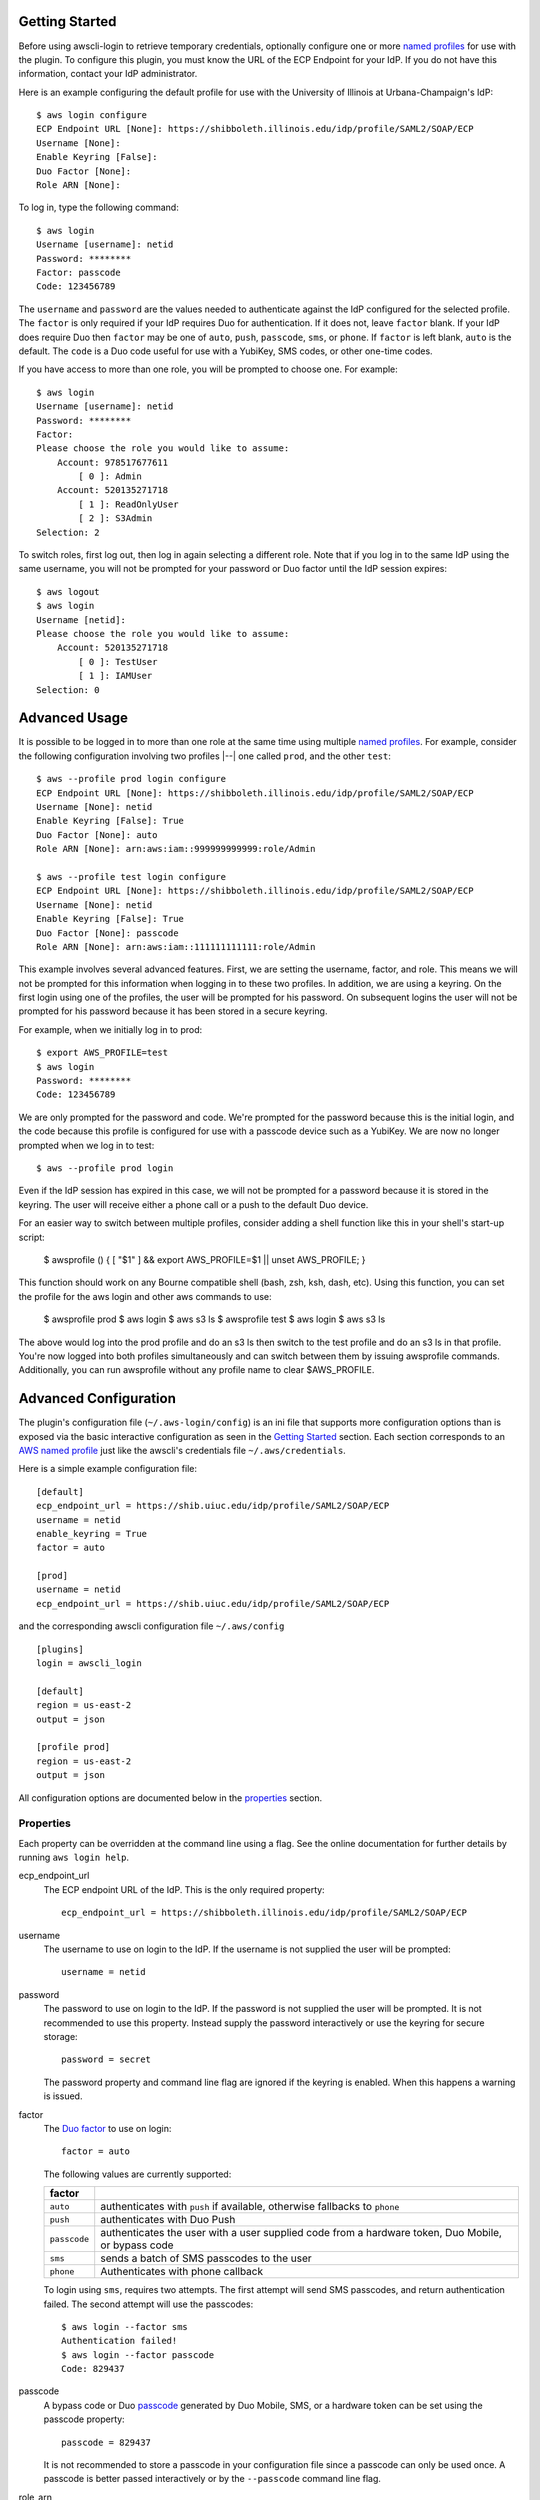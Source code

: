 Getting Started
===============

Before using awscli-login to retrieve temporary credentials,
optionally configure one or more `named profiles
<https://docs.aws.amazon.com/cli/latest/userguide/cli-configure-profiles.html>`__
for use with the plugin. To configure this plugin, you must know
the URL of the ECP Endpoint for your IdP.  If you do not have this
information, contact your IdP administrator.

Here is an example configuring the default profile for use with the
University of Illinois at Urbana-Champaign's IdP::

    $ aws login configure
    ECP Endpoint URL [None]: https://shibboleth.illinois.edu/idp/profile/SAML2/SOAP/ECP
    Username [None]:
    Enable Keyring [False]:
    Duo Factor [None]:
    Role ARN [None]:

To log in, type the following command::

    $ aws login
    Username [username]: netid
    Password: ********
    Factor: passcode
    Code: 123456789

The ``username`` and ``password`` are the values needed to authenticate
against the IdP configured for the selected profile.  The ``factor``
is only required if your IdP requires Duo for authentication.  If
it does not, leave ``factor`` blank. If your IdP does require Duo
then ``factor`` may be one of ``auto``, ``push``, ``passcode``,
``sms``, or ``phone``.  If ``factor`` is left blank, ``auto`` is
the default. The ``code`` is a Duo code useful for use with a
YubiKey, SMS codes, or other one-time codes.

If you have access to more than one role, you will be prompted to
choose one. For example::

    $ aws login
    Username [username]: netid
    Password: ********
    Factor:
    Please choose the role you would like to assume:
        Account: 978517677611
            [ 0 ]: Admin
        Account: 520135271718
            [ 1 ]: ReadOnlyUser
            [ 2 ]: S3Admin
    Selection: 2

To switch roles, first log out, then log in again selecting a
different role. Note that if you log in to the same IdP using the
same username, you will not be prompted for your password or Duo
factor until the IdP session expires::

    $ aws logout
    $ aws login
    Username [netid]:
    Please choose the role you would like to assume:
        Account: 520135271718
            [ 0 ]: TestUser
            [ 1 ]: IAMUser
    Selection: 0

Advanced Usage
==============

It is possible to be logged in to more than one role at the same
time using multiple `named profiles
<https://docs.aws.amazon.com/cli/latest/userguide/cli-configure-profiles.html>`__.
For example, consider the following configuration involving two
profiles |--| one called ``prod``, and the other ``test``::

    $ aws --profile prod login configure
    ECP Endpoint URL [None]: https://shibboleth.illinois.edu/idp/profile/SAML2/SOAP/ECP
    Username [None]: netid
    Enable Keyring [False]: True
    Duo Factor [None]: auto
    Role ARN [None]: arn:aws:iam::999999999999:role/Admin

    $ aws --profile test login configure
    ECP Endpoint URL [None]: https://shibboleth.illinois.edu/idp/profile/SAML2/SOAP/ECP
    Username [None]: netid
    Enable Keyring [False]: True
    Duo Factor [None]: passcode
    Role ARN [None]: arn:aws:iam::111111111111:role/Admin

This example involves several advanced features. First, we are
setting the username, factor, and role. This means we will not be
prompted for this information when logging in to these two profiles.
In addition, we are using a keyring. On the first login using one
of the profiles, the user will be prompted for his password.  On
subsequent logins the user will not be prompted for his password
because it has been stored in a secure keyring.

For example, when we initially log in to prod::

    $ export AWS_PROFILE=test
    $ aws login
    Password: ********
    Code: 123456789

We are only prompted for the password and code. We're prompted for
the password because this is the initial login, and the code because
this profile is configured for use with a passcode device such as
a YubiKey. We are now no longer prompted when we log in to test::

    $ aws --profile prod login

Even if the IdP session has expired in this case, we will not be
prompted for a password because it is stored in the keyring. The
user will receive either a phone call or a push to the default
Duo device.

For an easier way to switch between multiple profiles, consider adding a shell function
like this in your shell's start-up script:

    $ awsprofile () { [ "$1" ] && export AWS_PROFILE=$1 || unset AWS_PROFILE; }

This function should work on any Bourne compatible shell (bash, zsh, ksh, dash, etc). 
Using this function, you can set the profile for the aws login and other aws commands to use:

    $ awsprofile prod
    $ aws login
    $ aws s3 ls
    $ awsprofile test
    $ aws login
    $ aws s3 ls

The above would log into the prod profile and do an s3 ls then switch to
the test profile and do an s3 ls in that profile. You're now logged into
both profiles simultaneously and can switch between them by issuing
awsprofile commands. Additionally, you can run awsprofile without any
profile name to clear $AWS_PROFILE.

Advanced Configuration
======================

The plugin's configuration file (``~/.aws-login/config``) is an ini
file that supports more configuration options than is exposed via
the basic interactive configuration as seen in the `Getting Started`_
section. Each section corresponds to an `AWS named profile
<https://docs.aws.amazon.com/cli/latest/userguide/cli-configure-profiles.html>`__
just like the awscli's credentials file ``~/.aws/credentials``.

Here is a simple example configuration file::

    [default]
    ecp_endpoint_url = https://shib.uiuc.edu/idp/profile/SAML2/SOAP/ECP
    username = netid
    enable_keyring = True
    factor = auto

    [prod]
    username = netid
    ecp_endpoint_url = https://shib.uiuc.edu/idp/profile/SAML2/SOAP/ECP

and the corresponding awscli configuration file ``~/.aws/config`` ::

    [plugins]
    login = awscli_login

    [default]
    region = us-east-2
    output = json

    [profile prod]
    region = us-east-2
    output = json

All configuration options are documented below in the `properties`_
section.

Properties
----------

Each property can be overridden at the command line using a flag.
See the online documentation for further details by running ``aws
login help``.

..
    Order matches cli help found __init__.py:class Login:ARG_TABLE

ecp_endpoint_url
    The ECP endpoint URL of the IdP. This is the only required
    property::

        ecp_endpoint_url = https://shibboleth.illinois.edu/idp/profile/SAML2/SOAP/ECP
username
    The username to use on login to the IdP. If the username is not
    supplied the user will be prompted::

        username = netid
password
    The password to use on login to the IdP. If the password is not
    supplied the user will be prompted. It is not recommended to
    use this property. Instead supply the password interactively
    or use the keyring for secure storage::

        password = secret

    The password property and command line flag are ignored if the
    keyring is enabled. When this happens a warning is issued.
factor
    The `Duo factor <https://duo.com/docs/authapi#/auth>`_ to use
    on login::

        factor = auto

    The following values are currently supported:

    +------------------------+-------------------------------------------+
    | factor                 |                                           |
    +========================+===========================================+
    | ``auto``               | authenticates with ``push`` if available, |
    |                        | otherwise fallbacks to ``phone``          |
    +------------------------+-------------------------------------------+
    | ``push``               | authenticates with Duo Push               |
    +------------------------+-------------------------------------------+
    | ``passcode``           | authenticates the user with a user        |
    |                        | supplied code from a hardware token,      |
    |                        | Duo Mobile, or bypass code                |
    +------------------------+-------------------------------------------+
    + ``sms``                | sends a batch of SMS passcodes to the user|
    +------------------------+-------------------------------------------+
    | ``phone``              | Authenticates with phone callback         |
    +------------------------+-------------------------------------------+

    To login using ``sms``, requires two attempts. The first attempt
    will send SMS passcodes, and return authentication failed. The
    second attempt will use the passcodes::

        $ aws login --factor sms
        Authentication failed!
        $ aws login --factor passcode
        Code: 829437
passcode
    A bypass code or Duo `passcode
    <https://duo.com/product/multi-factor-authentication-mfa/authentication-methods/tokens-and-passcodes>`_
    generated by Duo Mobile, SMS, or a hardware token can be set
    using the passcode property::

        passcode = 829437

    It is not recommended to store a passcode in your configuration
    file since a passcode can only be used once. A passcode is
    better passed interactively or by the ``--passcode`` command
    line flag.
role_arn
    The role ARN to select. If the IdP returns a single role it is
    autoselected::

        role_arn = arn:aws:iam::999999999999:role/Admin
enable_keyring
    By default the keyring is not used for password storage. The
    keyring is implemented using the Python module `keyring
    <https://pypi.org/project/keyring/>`_, and supports various
    secure backends such as the macOS Keychain, Windows Credential
    Locker, and Linux keyrings. Additional, system configuration
    may be required to use a keyring on Linux systems (See
    https://pypi.org/project/keyring for details). Set to True to
    enable::

        enable_keyring = True

    The password property and command line flag are ignored when
    the keyring is enabled.
duration
    Set the time in seconds that the STS token will last. The token
    lasts for the duration you specify, or until the time specified
    by the IdP, whichever is shorter. The default is an hour, and
    the minimum is 15 minutes (See `AssumeRoleWithSAML
    <https://docs.aws.amazon.com/STS/latest/APIReference/API_AssumeRoleWithSAML.html>`_
    for details)::

        duration = 3600
http_header_factor
    HTTP Header to store the user's Duo factor::

        http_header_factor = X-Shibboleth-Duo-Factor
http_header_passcode
    HTTP Header to store the user's passcode::

        http_header_passcode = X-Shibboleth-Duo-Passcode

verify_ssl_certificate
    Whether to verify the SSL certificate from the IdP. Defaults to true.

        verify_ssl_certificate = True

Command line arguments
======================

The plugin supports two subcommands `login`_ and `logout`_.

login
-----

Detailed online documentation can be accessed using the following
command::

    $ aws login help

All `properties`_, except for enable_keyring, can be overridden
with a corresponding command line option. Properties that contain
an underscore will have a corresponding option with hyphens, for
example the property ecp_endpoint_url becomes ``--ecp-endpoint-url``.
For details on these options see the documentation above or refer
to the online documentation. Options not available as properties
are documented below.

options
```````

``--ask-password``
   Force prompt for password. This can be used to override the
   ``enable_keyring`` property.
``--force-refresh``
    Forces retrieval of new credentials for the user selected role.
``--verbose``
    Display verbose output. The flag can be repeated up to three
    times. Each time it is repeated more detailed information is
    returned.


configure
`````````

See `Getting Started`_ and online documentation for documentation on this
subcommand::

    $ aws login configure help

options
"""""""

``--verbose``
    Display verbose output. The flag can be repeated up to three
    times. Each time it is repeated more detailed information is
    returned.


logout
------

See `Getting Started`_ and online documentation for documentation on this
subcommand::

    $ aws logout help

options
```````

``--verbose``
    Display verbose output. The flag can be repeated up to three
    times. Each time it is repeated more detailed information is
    returned.

Environment Variables
=====================

``AWSCLI_LOGIN_ROOT``
    The environment variable ``AWSCLI_LOGIN_ROOT`` may be used to
    change the location of the plugin's configuration files from
    the default (``~/.aws-login``), rooted in the user's home
    directory, to a location rooted at the path
    ``$AWSCLI_LOGIN_ROOT/.aws-login``.  For example, if
    ``AWSCLI_LOGIN_ROOT`` is set to ``/tmp`` then the plugin will
    look for configuration files in (``/tmp/.aws-login/``).

Known Issues
============

Unable to authenticate after changing password
----------------------------------------------

After the user changes his IdP password, subsequent logins fail.
To remedy the situation, change the data stored in the keyring as follows:

    $ keyring set awscli_login username@hostname_of_your_IdP

You may be prompted for your user login password by your operating
system, depending on how your key store is configured.

Command line flag ``--ecp-endpoint-url`` error parsing parameter
----------------------------------------------------------------

If you encounter the following error it is because the awscli expects
URLs passed as arguments to return a 200 on an HTTP GET (See
`aws-cli#4473 <https://github.com/aws/aws-cli/issues/4473>`_)::

    $ aws login --ecp-endpoint-url https://shibboleth.illinois.edu/idp/profile/SAML2/SOAP/ECP
    Error parsing parameter '--ecp-endpoint-url': Unable to retrieve https://shibboleth.illinois.edu/idp/profile/SAML2/SOAP/ECP: received non 200 status code of 500

This check can be disabled on a per profile basis using the following
command::

    $ aws configure set cli_follow_urlparam off

GitBash bad interpreter errors
------------------------------

If you receive a bad interpreter error from the aws command it may
be because you have a space in the path of your Python interpreter::

    bash: /c/Users/me/AppData/Roaming/Python/Python38/Scripts/aws: c:\program: bad interpreter: No such file or directory

To fix this issue either reinstall your Python interpreter to a
path that does not contain a space and then reinstall the awscli
package, or more simply just define an alias in your `~/.bashrc` file::

    alias aws='python $(which aws)'

Windows Subsystem for Linux bad interpreter error
-------------------------------------------------

If you receive a bad interpreter error from the aws command on
Windows Subsystem for Linux (WSL) it may be because the location
where the awscli is installed is not listed in the WSL's PATH before
the location of a Windows install of awscli::

    -bash: /mnt/c/Python39/Scripts/aws: c:\python39\python.exe^M: bad interpreter: No such file or directory

To remedy this issue please ensure that the location where the
awscli is installed in the WSL comes before the location of the
Windows install in the WSL PATH environment variable.


lxml import errors on macOS
---------------------------

On M1 and M2 Apple MacBooks you may receive the following error at runtime::

    ImportError: dlopen(/Users/ddriddle/.pyenv/versions/3.8.16/lib/python3.8/site-packages/lxml/etree.cpython-38-darwin.so, 0x0002): symbol not found in flat namespace '_exsltDateXpathCtxtRegister'

This can be fixed by removing and compiling lxml::

    pip uninstall lxml
    PIP_NO_BINARY=lxml pip install lxml
